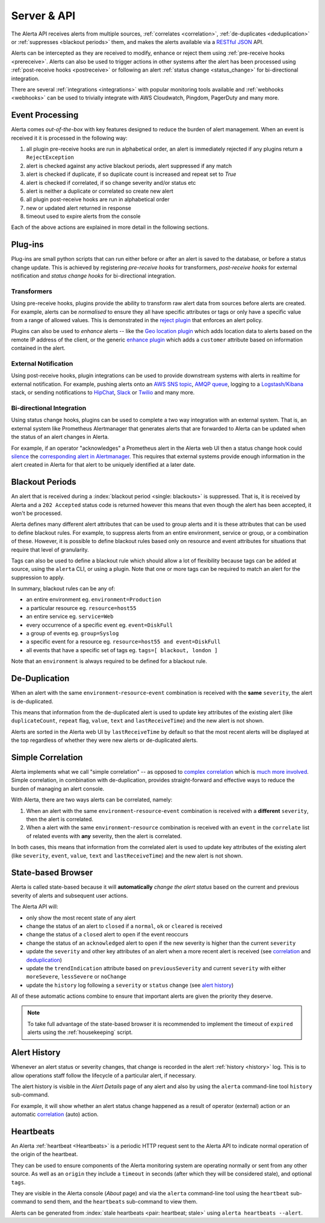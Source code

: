 .. _server:

Server & API
============

The Alerta API receives alerts from multiple sources, :ref:`correlates <correlation>`,
:ref:`de-duplicates  <deduplication>` or :ref:`suppresses <blackout periods>`
them, and makes the alerts available via a RESTful_ JSON_ API.

.. _RESTful: http://apigee.com/about/resources/webcasts/restful-api-design-second-edition
.. _JSON: http://developers.squarespace.com/what-is-json/

Alerts can be intercepted as they are received to modify, enhance or
reject them using :ref:`pre-receive hooks <prereceive>`. Alerts can also be
used to trigger actions in other systems after the alert has been
processed using :ref:`post-receive hooks <postreceive>` or following an
alert :ref:`status change <status_change>` for bi-directional integration.

There are several :ref:`integrations <integrations>` with popular monitoring
tools available and :ref:`webhooks <webhooks>` can be used to trivially
integrate with AWS Cloudwatch, Pingdom, PagerDuty and many more.

.. _event_processing:

Event Processing
----------------

Alerta comes `out-of-the-box` with key features designed to reduce the burden of
alert management. When an event is received it it is processed in the following
way:

1. all plugin pre-receive hooks are run in alphabetical order, an alert
   is immediately rejected if any plugins return a ``RejectException``
2. alert is checked against any active blackout periods, alert suppressed if any
   match
3. alert is checked if duplicate, if so duplicate count is increased and repeat
   set to `True`
4. alert is checked if correlated, if so change severity and/or status etc
5. alert is neither a duplicate or correlated so create new alert
6. all plugin post-receive hooks are run in alphabetical order
7. new or updated alert returned in response
8. timeout used to expire alerts from the console

Each of the above actions are explained in more detail in the following sections.

Plug-ins
--------

Plug-ins are small python scripts that can run either before or after an alert is
saved to the database, or before a status change update. This is achieved by
registering *pre-receive hooks* for transformers, *post-receive hooks* for
external notification and *status change hooks* for bi-directional integration.

.. _prereceive:

Transformers
~~~~~~~~~~~~

Using pre-receive hooks, plugins provide the ability to transform raw alert data
from sources before alerts are created. For example, alerts can be *normalised*
to ensure they all have specific attributes or tags or only have a specific value
from a range of allowed values. This is demonstrated in the `reject plugin`_
that enforces an alert policy.

.. _reject plugin: https://github.com/alerta/alerta/blob/master/alerta/plugins/reject.py

Plugins can also be used to *enhance* alerts  -- like the `Geo location plugin`_
which adds location data to alerts based on the remote IP address of the client,
or the generic `enhance plugin`_ which adds a ``customer`` attribute based on
information contained in the alert.

.. _Geo location plugin: https://github.com/alerta/alerta-contrib/tree/master/plugins/geoip
.. _enhance plugin: https://github.com/alerta/alerta-contrib/tree/master/plugins/enhance

.. _postreceive:

External Notification
~~~~~~~~~~~~~~~~~~~~~

Using post-receive hooks, plugin integrations can be used to provide downstream
systems with alerts in realtime for external notification. For example, pushing
alerts onto an `AWS SNS topic`_, `AMQP queue`_, logging to a `Logstash/Kibana`_
stack, or sending notifications to `HipChat`_, `Slack`_ or `Twilio`_ and many
more.

.. _AWS SNS topic: https://github.com/alerta/alerta-contrib/tree/master/plugins/sns
.. _AMQP queue: https://github.com/alerta/alerta-contrib/tree/master/plugins/amqp
.. _Logstash/Kibana: https://github.com/alerta/alerta-contrib/tree/master/plugins/logstash
.. _HipChat: https://github.com/alerta/alerta-contrib/blob/master/plugins/hipchat
.. _Slack: https://github.com/alerta/alerta-contrib/blob/master/plugins/slack
.. _Twilio: https://github.com/alerta/alerta-contrib/blob/master/plugins/twilio

.. _status_change:

Bi-directional Integration
~~~~~~~~~~~~~~~~~~~~~~~~~~

Using status change hooks, plugins can be used to complete a two way integration
with an external system. That is, an external system like Prometheus Alertmanager
that generates alerts that are forwarded to Alerta can be updated when the status
of an alert changes in Alerta.

For example, if an operator "acknowledges" a Prometheus alert in the Alerta web
UI then a status change hook could silence_ the `corresponding alert in Alertmanager`_.
This requires that external systems provide enough information in the alert created
in Alerta for that alert to be uniquely identified at a later date.

.. _silence: https://prometheus.io/docs/alerting/alertmanager/#silences
.. _corresponding alert in Alertmanager: https://github.com/alerta/alerta-contrib/tree/master/plugins/prometheus

.. _blackout periods:

Blackout Periods
----------------

An alert that is received during a :index:`blackout period <single: blackouts>`
is suppressed. That is, it is received by Alerta and a ``202 Accepted`` status
code is returned however this means that even though the alert has been accepted,
it won't be processed.

Alerta defines many different alert attributes that can be used to group alerts
and it is these attributes that can be used to define blackout rules. For example,
to suppress alerts from an entire environment, service or group, or a combination
of these. However, it is possible to define blackout rules based only on resource
and event attributes for situations that require that level of granularity.

Tags can also be used to define a blackout rule which should allow a lot of
flexibility because tags can be added at source, using the ``alerta`` CLI, or
using a plugin. Note that one or more tags can be required to match an alert
for the suppression to apply.

In summary, blackout rules can be any of:

* an entire environment eg. ``environment=Production``
* a particular resource eg. ``resource=host55``
* an entire service eg. ``service=Web``
* every occurrence of a specific event eg. ``event=DiskFull``
* a group of events eg. ``group=Syslog``
* a specific event for a resource eg. ``resource=host55 and event=DiskFull``
* all events that have a specific set of tags eg. ``tags=[ blackout, london ]``

Note that an ``environment`` is always required to be defined for a blackout rule.

.. _deduplication:

De-Duplication
--------------

When an alert with the same ``environment``-``resource``-``event``
combination is received with the **same** ``severity``, the alert
is de-duplicated.

This means that information from the de-duplicated alert is used to
update key attributes of the existing alert (like ``duplicateCount``,
``repeat`` flag, ``value``, ``text`` and ``lastReceiveTime``) and the
new alert is not shown.

Alerts are sorted in the Alerta web UI by ``lastReceiveTime`` by default
so that the most recent alerts will be displayed at the top regardless
of whether they were new alerts or de-duplicated alerts.

.. _correlation:

Simple Correlation
------------------

Alerta implements what we call "simple correlation" -- as opposed to
`complex correlation`_ which is much_ more_ involved_. Simple correlation,
in combination with de-duplication, provides straight-forward and
effective ways to reduce the burden of managing an alert console.

With Alerta, there are two ways alerts can be correlated, namely:

1. When an alert with the same ``environment``-``resource``-``event``
   combination is received with a **different** ``severity``, then the
   alert is correlated.
2. When a alert with the same ``environment``-``resource`` combination
   is received with an ``event`` in the ``correlate`` list of related
   events with **any** severity, then the alert is correlated.

.. _complex correlation: https://en.wikipedia.org/wiki/Complex_event_processing
.. _much: http://www.espertech.com/
.. _more: http://riemann.io/
.. _involved: http://www.drools.org/

In both cases, this means that information from the correlated alert is
used to update key attributes of the existing alert (like ``severity``,
``event``, ``value``, ``text`` and ``lastReceiveTime``) and the new alert
is not shown.

.. _state based browser:

State-based Browser
-------------------

Alerta is called state-based because it will **automatically** *change
the alert status* based on the current and previous severity of alerts
and subsequent user actions.

The Alerta API will:

* only show the most recent state of any alert
* change the status of an alert to ``closed`` if a ``normal``, ``ok`` or
  ``cleared`` is received
* change the status of a ``closed`` alert to ``open`` if the event reoccurs
* change the status of an ``acknowledged`` alert to ``open`` if the new severity
  is higher than the current ``severity``
* update the ``severity`` and other key attributes of an alert when a more recent
  alert is received (see correlation_ and deduplication_)
* update the ``trendIndication`` attribute based on ``previousSeverity`` and
  current ``severity`` with either ``moreSevere``, ``lessSevere`` or ``noChange``
* update the ``history`` log following a ``severity`` or ``status`` change (see
  `alert history`_)

All of these automatic actions combine to ensure that important alerts are given
the priority they deserve.

.. note:: To take full advantage of the state-based browser it is recommended to
    implement the timeout of ``expired`` alerts using the :ref:`housekeeping`
    script.

Alert History
-------------

Whenever an alert status or severity changes, that change is recorded in the
alert :ref:`history <history>` log. This is to allow operations staff follow the
lifecycle of a particular alert, if necessary.

The alert history is visible in the *Alert Details* page of any alert and also
by using the ``alerta`` command-line tool ``history`` sub-command.

For example, it will show whether an alert status change happened as a result of
operator (external) action or an automatic correlation_ (auto) action.

Heartbeats
----------

An Alerta :ref:`heartbeat <Heartbeats>` is a periodic HTTP request sent to the
Alerta API to indicate normal operation of the origin of the heartbeat.

They can be used to ensure components of the Alerta monitoring system are
operating normally or sent from any other source. As well as an ``origin``
they include a ``timeout`` in seconds (after which they will be considered stale),
and optional ``tags``.

They are visible in the Alerta console (*About* page) and via the ``alerta``
command-line tool using the ``heartbeat`` sub-command to send them, and the
``heartbeats`` sub-command to view them.

Alerts can be generated from :index:`stale heartbeats <pair: heartbeat; stale>`
using ``alerta heartbeats --alert``.

.. _wiki: https://en.wikipedia.org/wiki/Heartbeat_(computing)
